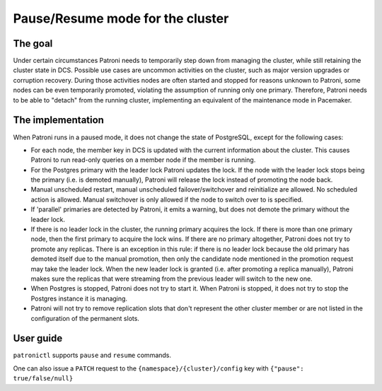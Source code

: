 .. _pause:

Pause/Resume mode for the cluster
=================================

The goal
--------

Under certain circumstances Patroni needs to temporarily step down from managing the cluster, while still retaining the cluster state in DCS. Possible use cases are uncommon activities on the cluster, such as major version upgrades or corruption recovery. During those activities nodes are often started and stopped for reasons unknown to Patroni, some nodes can be even temporarily promoted, violating the assumption of running only one primary. Therefore, Patroni needs to be able to "detach" from the running cluster, implementing an equivalent of the maintenance mode in Pacemaker.



The implementation
------------------

When Patroni runs in a paused mode, it does not change the state of PostgreSQL, except for the following cases:

- For each node, the member key in DCS is updated with the current information about the cluster. This causes Patroni to run read-only queries on a member node if the member is running.

- For the Postgres primary with the leader lock Patroni updates the lock. If the node with the leader lock stops being the primary (i.e. is demoted manually), Patroni will release the lock instead of promoting the node back.

- Manual unscheduled restart, manual unscheduled failover/switchover and reinitialize are allowed. No scheduled action is allowed. Manual switchover is only allowed if the node to switch over to is specified.

- If 'parallel' primaries are detected by Patroni, it emits a warning, but does not demote the primary without the leader lock.

- If there is no leader lock in the cluster, the running primary acquires the lock. If there is more than one primary node, then the first primary to acquire the lock wins. If there are no primary altogether, Patroni does not try to promote any replicas. There is an exception in this rule: if there is no leader lock because the old primary has demoted itself due to the manual promotion, then only the candidate node mentioned in the promotion request may take the leader lock. When the new leader lock is granted (i.e. after promoting a replica manually), Patroni makes sure the replicas that were streaming from the previous leader will switch to the new one.

- When Postgres is stopped, Patroni does not try to start it. When Patroni is stopped, it does not try to stop the Postgres instance it is managing.

- Patroni will not try to remove replication slots that don't represent the other cluster member or are not listed in the configuration of the permanent slots.

User guide
----------

``patronictl`` supports ``pause`` and ``resume`` commands.

One can also issue a ``PATCH`` request to the ``{namespace}/{cluster}/config`` key with ``{"pause": true/false/null}``
